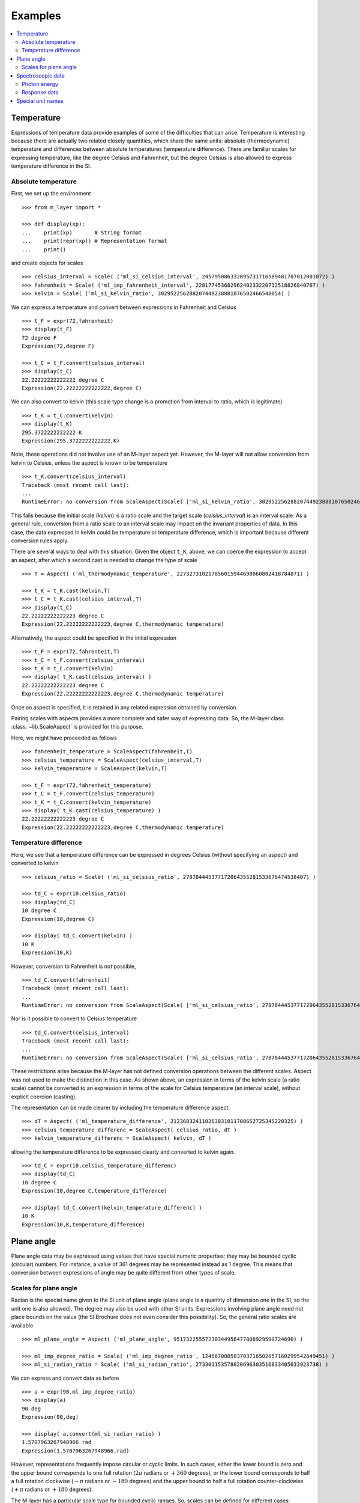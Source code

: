 .. _examples_m_layer: 

########
Examples
########

.. contents::
   :local:

Temperature
===========

Expressions of temperature data provide examples of some of the difficulties that can arise. Temperature is interesting because there are actually two related closely quantities, which share the same units: absolute (thermodynamic) temperature and differences between absolute temperatures (temperature difference). There are familiar scales for expressing temperature, like the degree Celsius and Fahrenheit, but the degree Celsius is also allowed to express temperature difference in the SI.


Absolute temperature
--------------------
First, we set up the environment ::

    >>> from m_layer import *
    
    >>> def display(xp):
    ...    print(xp)       # String format
    ...    print(repr(xp)) # Representation format
    ...    print()

and create objects for scales ::

    >>> celsius_interval = Scale( ('ml_si_celsius_interval', 245795086332095731716589481707012001072) )
    >>> fahrenheit = Scale( ('ml_imp_fahrenheit_interval', 22817745368296240233220712518826840767) )
    >>> kelvin = Scale( ('ml_si_kelvin_ratio', 302952256288207449238881076502466548054) )
    
We can express a temperature and convert between expressions in Fahrenheit and Celsius ::

    >>> t_F = expr(72,fahrenheit)
    >>> display(t_F)
    72 degree F
    Expression(72,degree F)

    >>> t_C = t_F.convert(celsius_interval)
    >>> display(t_C)
    22.22222222222222 degree C
    Expression(22.22222222222222,degree C)

We can also convert to kelvin (this scale type change is a promotion from interval to ratio, which is legitimate) ::

    >>> t_K = t_C.convert(kelvin)
    >>> display(t_K)
    295.3722222222222 K
    Expression(295.3722222222222,K)
    
Note, these operations did not involve use of an M-layer aspect yet. However, the M-layer will not allow conversion from kelvin to Celsius, unless the aspect is known to be temperature ::

    >>> t_K.convert(celsius_interval)
    Traceback (most recent call last):
    ...
    RuntimeError: no conversion from ScaleAspect(Scale( ['ml_si_kelvin_ratio', 302952256288207449238881076502466548054] )) to Scale( ['ml_si_celsius_interval', 245795086332095731716589481707012001072] )

This fails because the initial scale (`kelvin`) is a ratio scale and the target scale (`celsius_interval`) is an interval scale. As a general rule, conversion from a ratio scale to an interval scale may impact on the invariant properties of data. In this case, the data expressed in kelvin could be temperature or temperature difference, which is important because different conversion rules apply.

There are several ways to deal with this situation. Given the object ``t_K``, above, we can coerce the expression to accept an aspect, after which a second cast is needed to change the type of scale ::

    >>> T = Aspect( ('ml_thermodynamic_temperature', 227327310217856015944698060802418784871) )

    >>> t_K = t_K.cast(kelvin,T)
    >>> t_C = t_K.cast(celsius_interval,T)  
    >>> display(t_C)
    22.22222222222223 degree C
    Expression(22.22222222222223,degree C,thermodynamic temperature)

Alternatively, the aspect could be specified in the initial expression ::

    >>> t_F = expr(72,fahrenheit,T)
    >>> t_C = t_F.convert(celsius_interval)
    >>> t_K = t_C.convert(kelvin)
    >>> display( t_K.cast(celsius_interval) )
    22.22222222222223 degree C
    Expression(22.22222222222223,degree C,thermodynamic temperature)
    
Once an aspect is specified, it is retained in any related expression obtained by conversion. 

Pairing scales with aspects provides a more complete and safer way of expressing data. So, the M-layer class :class:`~lib.ScaleAspect` is provided for this purpose.

Here, we might have proceeded as follows ::

    >>> fahrenheit_temperature = ScaleAspect(fahrenheit,T)
    >>> celsius_temperature = ScaleAspect(celsius_interval,T)
    >>> kelvin_temperature = ScaleAspect(kelvin,T)   

    >>> t_F = expr(72,fahrenheit_temperature)
    >>> t_C = t_F.convert(celsius_temperature)
    >>> t_K = t_C.convert(kelvin_temperature)
    >>> display( t_K.cast(celsius_temperature) ) 
    22.22222222222223 degree C
    Expression(22.22222222222223,degree C,thermodynamic temperature)

    
Temperature difference  
----------------------

Here, we see that a temperature difference can be expressed in degrees Celsius (without specifying an aspect) and converted to kelvin ::

    >>> celsius_ratio = Scale( ('ml_si_celsius_ratio', 278784445377172064355281533676474538407) )

    >>> td_C = expr(10,celsius_ratio)
    >>> display(td_C)
    10 degree C
    Expression(10,degree C)

    >>> display( td_C.convert(kelvin) )
    10 K
    Expression(10,K)

However, conversion to Fahrenheit is not possible, ::

    >>> td_C.convert(fahrenheit)
    Traceback (most recent call last):
    ...
    RuntimeError: no conversion from ScaleAspect(Scale( ['ml_si_celsius_ratio', 278784445377172064355281533676474538407] )) to Scale( ['ml_imp_fahrenheit_interval', 22817745368296240233220712518826840767] )
    
Nor is it possible to convert to Celsius temperature ::

    >>> td_C.convert(celsius_interval)
    Traceback (most recent call last):
    ...
    RuntimeError: no conversion from ScaleAspect(Scale( ['ml_si_celsius_ratio', 278784445377172064355281533676474538407] )) to Scale( ['ml_si_celsius_interval', 245795086332095731716589481707012001072] )

These restrictions arise because the M-layer has not defined conversion operations between the different scales. Aspect was not used to make the distinction in this case. As shown above, an expression in terms of the kelvin scale (a ratio scale) cannot be converted to an expression in terms of the scale for Celsius temperature (an interval scale), without explicit coercion (casting). 

The representation can be made clearer by including the temperature difference aspect.  ::

    >>> dT = Aspect( ('ml_temperature_difference', 212368324110263031011700652725345220325) )
    >>> celsius_temperature_differenc = ScaleAspect( celsius_ratio, dT )
    >>> kelvin_temperature_differenc = ScaleAspect( kelvin, dT )

allowing the temperature difference to be expressed clearly and converted to kelvin again. ::

    >>> td_C = expr(10,celsius_temperature_differenc)
    >>> display(td_C)
    10 degree C
    Expression(10,degree C,temperature_difference)

    >>> display( td_C.convert(kelvin_temperature_differenc) )
    10 K
    Expression(10,K,temperature_difference)
    
  
Plane angle
===========
  
Plane angle data may be expressed using values that have special numeric properties: they may be bounded cyclic (circular) numbers. For instance, a value of 361 degrees may be represented instead as 1 degree. This means that conversion between expressions of angle may be quite different from other types of scale.

Scales for plane angle
----------------------

Radian is the special name given to the SI unit of plane angle (plane angle is a quantity of dimension one in the SI, so the unit one is also allowed). The degree may also be used with other SI units. Expressions involving plane angle need not place bounds on the value (the SI Brochure does not even consider this possibility). So, the general ratio scales are available ::

    >>> ml_plane_angle = Aspect( ('ml_plane_angle', 95173225557230344956477808929590724690) )

    >>> ml_imp_degree_ratio = Scale( ('ml_imp_degree_ratio', 124567088583703716502057160299542649451) )
    >>> ml_si_radian_ratio = Scale( ('ml_si_radian_ratio', 273301153578020696303516833405033923738) )

We can express and convert data as before ::

    >>> a = expr(90,ml_imp_degree_ratio)
    >>> display(a)
    90 deg
    Expression(90,deg)

    >>> display( a.convert(ml_si_radian_ratio) )
    1.5707963267948966 rad
    Expression(1.5707963267948966,rad)

However, representations frequently impose circular or cyclic limits.  In such cases, either the lower bound is zero and the upper bound corresponds to one full rotation (:math:`2 \pi` radians or :math:`+360` degrees), or the lower bound corresponds to half a full rotation clockwise (:math:`-\pi` radians or :math:`-180` degrees) and the upper bound to half a full rotation counter-clockwise (:math:`+\pi` radians or :math:`+180` degrees). 

The M-layer has a particular scale type for bounded cyclic ranges. So, scales can be defined for different cases::
    
    >>> ml_si_radian_bounded_two_pi = Scale( ('ml_si_radian_bounded_two_pi', 300556212736422769570885306883285535638) )
    >>> ml_si_radian_bounded_pi = Scale( ('ml_si_radian_bounded_pi', 181367268705518406168243034119604185497) )

    >>> ml_imp_degree_bounded_180 = Scale( ('ml_imp_degree_bounded_180', 273805538217618733078298377573965188309) )
    >>> ml_imp_degree_bounded_360 = Scale( ('ml_imp_degree_bounded_360', 125066222841962802760576607996391537405) )
    
An angle can be converted between various bounded scales without need for an aspect ::

    >>> a = expr(-90,ml_imp_degree_bounded_180)
    >>> display(a)
    -90 deg
    Expression(-90,deg)

    >>> display( a.convert(ml_si_radian_bounded_pi) )
    -1.5707963267948966 rad
    Expression(-1.5707963267948966,rad)

    >>> display( a.convert(ml_imp_degree_bounded_360) )
    270.0 deg
    Expression(270.0,deg)

    >>> display( a.convert(ml_si_radian_bounded_two_pi) )
    4.71238898038469 rad
    Expression(4.71238898038469,rad)
    
Conversion to an unbounded scale is possible too,  ::

    >>> b = a.convert(ml_si_radian_ratio) 
    >>> display( b )
    -1.5707963267948966 rad
    Expression(-1.5707963267948966,rad)
    
However, to change from unbounded to a bounded scale a cast is needed, because some loss of information may result :: 

    >>> display( b.cast(ml_imp_degree_bounded_360,ml_plane_angle) ) 
    270.0 deg
    Expression(270.0,deg,plane-angle)
  
Spectroscopic data
==================  
There are different kinds of optical spectroscopy, but in many cases data can be thought of as a response to stimulus at some specific energy (photon energy). The energy is typically presented along the abscissa (x-axis) and the response along the ordinate (y-axis).

However, energy data may be expressed in different units, such as electronvolts (:math:`\text{eV}`),  nanometres (:math:`\text{nm}`), wavenumber (:math:`\text{cm}^{-1}`) and terahertz (:math:`\text{THz}`). These units would normally be associated with quite different quantities (energy, length, inverse length, and frequency, respectively). For photons, the relationships between these quantities makes them a convenient choice for spectroscopists (:math:`E = h\, \nu`, :math:`E = h\, c \, \tilde{\nu}`, etc., where :math:`E` is photon energy, :math:`h` is Planck's constant, :math:`c` is the speed of light, :math:`\nu` is frequency, and :math:`\tilde{\nu}` is wavenumber). 

Photon energy
-------------

Abscissa data can be expressed without ambiguity by specifying photon energy as the aspect and combining this with different scales ::

    >>> photon_energy = Aspect( ('ml_photon_energy', 291306321925738991196807372973812640971) )
    >>> energy = Aspect( ('ml_energy', 12139911566084412692636353460656684046) ) 
    
    >>> electronvolt = Scale( ('ml_electronvolt_ratio', 121864523473489992307630707008460819401) )
    >>> terahertz = Scale( ('ml_si_THz_ratio', 271382954339420591832277422907953823861) )
    >>> per_centimetre = Scale( ('ml_si_cm-1_ratio', 333995508470114516586033303775415043902) )
    >>> nanometre = Scale( ('ml_si_nm_ratio', 257091757625055920788370123828667027186) )
    
When data has been expressed in terms of photon energy, it may then be converted safely::

    >>> x = expr(1,electronvolt,photon_energy)
    >>> display(x)
    1 eV
    Expression(1,eV,photon energy)

    >>> display( x.convert(terahertz) ) 
    241.79892420849183 THz
    Expression(241.79892420849183,THz,photon energy)

    >>> display( x.convert(per_centimetre) )
    8065.543937349211 1/cm
    Expression(8065.543937349211,1/cm,photon energy)

Wavelength units are handled differently, because wavelength is inversely related to energy (:math:`\lambda = h\,c / E`). We handle this change of unit as a cast, rather than a conversion, because the conversion operation is non-linear ::

    >>> display(x.cast(nanometre)) 
    1239.8419843320025 nm
    Expression(1239.8419843320025,nm,photon energy)
    
Response data
-------------

Often response data will be a ratio of some quantity. For instance, reflectance (ratio of reflected to incident flux) or transmittance (ratio of transmitted to incident flux). These  ratios are dimensionless ('dimension one'), so it is not possible to distinguish between them on the basis of units alone.

This situation is handled by ratio quantity types as aspects, which can then be combined with the unit one as scale-aspect pairs::

    >>> transmittance = ScaleAspect(
    ...     Scale( ('ml_si_one', 200437119122738863945813053269398165973) ),
    ...     Aspect( ('ml_transmittance', 106338157389217634821305827494648287004) )
    ... )
    >>> reflectance = ScaleAspect(
    ...     Scale( ('ml_si_one', 200437119122738863945813053269398165973) ),
    ...     Aspect( ('ml_reflectance', 77619173328682587252206794509402414758) )
    ... )
    >>> x = expr(0.95,transmittance)
    >>> display(x)
    0.95
    Expression(0.95,1,transmittance)

    >>> y = expr(0.1,reflectance)
    >>> display(y)
    0.1
    Expression(0.1,1,reflectance)

    
In this form, the expressions are distinct. Their scales may be the same (both are one), but the aspects are different::
    
    >>> x.scale_aspect == y.scale_aspect 
    False
    
Special unit names
==================
The SI defines special names for some units. However, compound unit names, expressed in terms of SI base units, remain valid alternatives. This can lead to ambiguity.

A simple example is provided by the special unit names hertz and becquerel used for frequency and activity, respectively. Regardless of whether measurement data is expressed in hertz or becquerel it can legitimately be converted to :math:`s^{-1}`. However, once expressed in :math:`s^{-1}` it is not clear which of the two special unit names would apply. 

The M-layer can manage this asymmetry. ::

    >>> per_second = Scale( ('ml_si_s-1_ratio', 323506565708733284157918472061580302494) )
    >>> becquerel = Scale( ('ml_si_becquerel_ratio', 327022986202149438703681911339752143822) )
    
    >>> x = expr(96,becquerel)
    >>> display(x)
    96 Bq
    Expression(96,Bq)

    >>> y = convert(x,per_second)
    >>> display( y )
    96 1/s
    Expression(96,1/s)


Conversion from the special name becquerel to the generic unit per-second is permitted. However, conversion in the opposite sense is not::
   
    >>> convert(y,becquerel)    # The aspect is unspecified
    Traceback (most recent call last):
    ...
    RuntimeError: no conversion from ScaleAspect(Scale( ['ml_si_s-1_ratio', 323506565708733284157918472061580302494] )) to Scale( ['ml_si_becquerel_ratio', 327022986202149438703681911339752143822] )

Conversion back to becquerel requires the aspect to be specified::

    >>> activity = Aspect( ('ml_activity', 20106649997056189817632954430448298015) )
    >>> display( cast(y,becquerel,activity) ) 
    96 Bq
    Expression(96,Bq,activity)

Similarly, if the aspect is declared as frequency initially, a round-trip from hertz to per-second and back to hertz is permitted. However, an attempt to convert from hertz to becquerel via per-second is blocked::

    >>> frequency = Aspect( ('ml_frequency', 153247472008167864427404739264717558529) )
    >>> hertz = Scale( ('ml_si_hertz_ratio', 307647520921278207356294979342476646905) )
    >>> x = expr(110,hertz,frequency)
    >>> display(x)
    110 Hz
    Expression(110,Hz,frequency)

    >>> y = convert(x,per_second)
    >>> display(y)
    110 1/s
    Expression(110,1/s,frequency)

    >>> display( convert(y,hertz) )
    110 Hz
    Expression(110,Hz,frequency)

    >>> convert(y,becquerel)    # Illegitimate conversion is detected
    Traceback (most recent call last):
    ...
    RuntimeError: no conversion from ScaleAspect(Scale( ['ml_si_s-1_ratio', 323506565708733284157918472061580302494] ),Aspect( ['ml_frequency', 153247472008167864427404739264717558529] )) to Scale( ['ml_si_becquerel_ratio', 327022986202149438703681911339752143822] )    